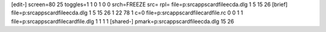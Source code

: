 [edit-]
screen=80 25
toggles=1 1 0 1 0 0
srch=FREEZE
src=
rpl=
file=p:\src\apps\cardfile\ecda.dlg 1 5 15 26
[brief]
file=p:\src\apps\cardfile\ecda.dlg 1 5 15 26 1 22 78 1 c=0
file=p:\src\apps\cardfile\cardfile.rc 0 0 1 1
file=p:\src\apps\cardfile\cardfile.dlg 1 1 1 1
[shared-]
pmark=p:\src\apps\cardfile\ecda.dlg 15 26
